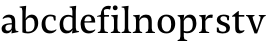SplineFontDB: 3.0
FontName: Catastrophe
FullName: Catastrophe
FamilyName: Catastrophe
Weight: Regular
Copyright: Copyright (c) 2016, kelvin,,,
UComments: "2016-3-31: Created with FontForge (http://fontforge.org)"
Version: 001.000
ItalicAngle: 0
UnderlinePosition: -100
UnderlineWidth: 50
Ascent: 800
Descent: 200
InvalidEm: 0
LayerCount: 2
Layer: 0 0 "Back" 1
Layer: 1 0 "Fore" 0
XUID: [1021 629 -1283197947 14224290]
StyleMap: 0x0000
FSType: 0
OS2Version: 0
OS2_WeightWidthSlopeOnly: 0
OS2_UseTypoMetrics: 1
CreationTime: 1459445766
ModificationTime: 1459546300
OS2TypoAscent: 0
OS2TypoAOffset: 1
OS2TypoDescent: 0
OS2TypoDOffset: 1
OS2TypoLinegap: 90
OS2WinAscent: 0
OS2WinAOffset: 1
OS2WinDescent: 0
OS2WinDOffset: 1
HheadAscent: 0
HheadAOffset: 1
HheadDescent: 0
HheadDOffset: 1
MarkAttachClasses: 1
DEI: 91125
Encoding: ISO8859-1
UnicodeInterp: none
NameList: AGL For New Fonts
DisplaySize: -128
AntiAlias: 1
FitToEm: 0
WinInfo: 70 14 6
BeginPrivate: 0
EndPrivate
Grid
-1000 680 m 0
 2000 680 l 1024
-1000 450 m 0
 2000 450 l 1024
EndSplineSet
BeginChars: 256 17

StartChar: n
Encoding: 110 110 0
Width: 590
VWidth: 0
Flags: HMW
LayerCount: 2
Fore
SplineSet
495 115 m 25
 510 45 l 25
 575 20 l 25
 575 0 l 25
 340 0 l 25
 340 20 l 25
 395 45 l 25
 410 115 l 25
 410 260 l 2
 410 357 378 387 307 387 c 3
 250 387 211 353 185 301 c 1
 180 336 l 1
 204 404 254 460 349 460 c 3
 447 460 495 417 495 270 c 2
 495 115 l 25
30 445 m 1
 195 455 l 25
 180 336 l 1
 185 301 l 1
 185 115 l 1
 200 45 l 25
 255 20 l 25
 255 0 l 25
 20 0 l 25
 20 20 l 25
 85 45 l 25
 100 115 l 25
 100 330 l 25
 85 400 l 1
 30 425 l 25
 30 445 l 1
EndSplineSet
Validated: 5
EndChar

StartChar: e
Encoding: 101 101 1
Width: 451
VWidth: 0
Flags: HMW
LayerCount: 2
Back
SplineSet
243 -10 m 3
 90 -10 35 83 35 220 c 3
 35 357 100 460 237 460 c 3
 390 460 445 367 445 230 c 3
 445 93 380 -10 243 -10 c 3
EndSplineSet
Fore
SplineSet
397 91 m 1
 411 78 l 1
 372 21 319 -10 243 -10 c 3
 106 -10 40 83 40 220 c 3
 40 357 110 460 237 460 c 3
 351 460 405 389 405 287 c 1
 404 261 l 1
 134 261 l 1
 134 293 l 1
 253 293 l 1
 312 303 l 1
 312 374 298 417 230 417 c 3
 161 417 135 343 135 279 c 3
 135 129 182 54 276 54 c 3
 314 54 369 65 397 91 c 1
EndSplineSet
Validated: 5
EndChar

StartChar: braceleft
Encoding: 123 123 2
Width: 1000
VWidth: 0
Flags: MW
LayerCount: 2
Fore
Validated: 1
EndChar

StartChar: o
Encoding: 111 111 3
Width: 520
VWidth: 0
Flags: HMW
LayerCount: 2
Fore
SplineSet
250 415 m 3
 171 415 140 343 140 232 c 3
 140 111 178 35 270 35 c 3
 349 35 380 107 380 218 c 3
 380 339 342 415 250 415 c 3
263 -10 m 3
 115 -10 40 83 40 220 c 3
 40 357 125 460 257 460 c 3
 405 460 480 367 480 230 c 3
 480 93 395 -10 263 -10 c 3
EndSplineSet
Validated: 1
EndChar

StartChar: p
Encoding: 112 112 4
Width: 525
VWidth: 0
Flags: HMW
LayerCount: 2
Fore
SplineSet
322 460 m 3
 420 460 485 384 485 245 c 3
 485 108 404 -5 263 -5 c 7
 218 -5 197 0 170 10 c 9
 170 55 l 17
 193 45 218 40 255 40 c 3
 333 40 395 83 395 223 c 3
 395 335 351 387 280 387 c 3
 233.989257812 387 196 353 170 301 c 1
 165 336 l 1
 189 404 234.977014531 460 322 460 c 3
180 455 m 25
 165 336 l 1
 170 301 l 1
 170 -85 l 1
 185 -155 l 1
 255 -180 l 25
 255 -200 l 25
 15 -200 l 25
 15 -180 l 25
 70 -155 l 1
 85 -85 l 25
 85 330 l 1
 70 400 l 1
 15 425 l 25
 15 445 l 1
 180 455 l 25
EndSplineSet
Validated: 5
EndChar

StartChar: space
Encoding: 32 32 5
Width: 240
VWidth: 0
Flags: MW
LayerCount: 2
Fore
Validated: 1
EndChar

StartChar: i
Encoding: 105 105 6
Width: 275
VWidth: 0
Flags: HMW
LayerCount: 2
Fore
SplineSet
70 630 m 3
 70 665 95 690 130 690 c 3
 165 690 190 665 190 630 c 3
 190 595 165 570 130 570 c 3
 95 570 70 595 70 630 c 3
195 455 m 29
 185 335 l 1
 185 115 l 1
 200 45 l 25
 260 20 l 25
 260 0 l 25
 20 0 l 25
 20 20 l 25
 85 45 l 25
 100 115 l 25
 100 330 l 25
 85 400 l 1
 30 425 l 25
 30 445 l 1
 195 455 l 29
EndSplineSet
Validated: 1
EndChar

StartChar: d
Encoding: 100 100 7
Width: 535
VWidth: 0
Flags: HMW
LayerCount: 2
Fore
SplineSet
130 227 m 3
 130 115 179 58 250 58 c 3
 307 58 334 86 360 119 c 1
 365 84 l 1
 341 36 303 -10 208 -10 c 3
 110 -10 40 66 40 205 c 3
 40 342 116 455 252 455 c 3
 302 455 333 445 360 430 c 9
 360 380 l 17
 337 399 307 410 270 410 c 3
 192 410 130 367 130 227 c 3
445 560 m 9
 445 130 l 1
 460 60 l 1
 525 45 l 25
 525 25 l 1
 350 -10 l 25
 365 84 l 1
 360 119 l 1
 360 555 l 9
 345 625 l 1
 290 640 l 25
 290 660 l 1
 455 680 l 5
 445 560 l 9
EndSplineSet
Validated: 5
EndChar

StartChar: t
Encoding: 116 116 8
Width: 350
VWidth: 0
Flags: HMW
LayerCount: 2
Fore
SplineSet
170 550 m 1
 170 450 l 1
 308 450 l 1
 308 409 l 1
 170 409 l 1
 170 173 l 2
 170 87 184 57 227 57 c 3
 254 57 287 64 301 73 c 1
 315 60 l 1
 296 25 241 -10 185 -10 c 3
 98 -10 80 46 80 133 c 2
 80 409 l 1
 0 409 l 1
 0 424 l 1
 155 550 l 1
 170 550 l 1
EndSplineSet
Validated: 1
EndChar

StartChar: l
Encoding: 108 108 9
Width: 270
VWidth: 0
Flags: HMW
LayerCount: 2
Fore
SplineSet
95 555 m 25
 80 625 l 1
 15 640 l 25
 15 660 l 1
 190 680 l 1
 180 560 l 1
 180 115 l 1
 195 45 l 25
 255 20 l 25
 255 0 l 25
 15 0 l 25
 15 20 l 25
 80 45 l 25
 95 115 l 1
 95 555 l 25
EndSplineSet
Validated: 1
EndChar

StartChar: c
Encoding: 99 99 10
Width: 450
VWidth: 0
Flags: HMW
LayerCount: 2
Fore
SplineSet
329 402 m 5
 309 412 291 417 254 417 c 7
 164.977539062 417 135 330 135 258 c 7
 135 111.330078125 190.994140625 55 284 55 c 7
 322 55 373 67 401 93 c 5
 415 80 l 5
 376 23 319 -10 243 -10 c 3
 107 -10 40 83 40 220 c 7
 40 357 127 460 253 460 c 7
 329 460 373 439 390 425 c 5
 392 315 l 5
 352 310 l 5
 329 402 l 5
EndSplineSet
Validated: 1
EndChar

StartChar: a
Encoding: 97 97 11
Width: 465
VWidth: 0
Flags: HMW
LayerCount: 2
Fore
SplineSet
226 460 m 3
 320 460 380 419 380 290 c 2
 380 130 l 17
 395 60 l 1
 460 45 l 25
 460 25 l 1
 285 -10 l 25
 300 84 l 1
 295 160 l 9
 295 280 l 2
 295 358 263 392 200 392 c 3
 149 392 107 374 76 353 c 1
 64 368 l 1
 89 411 140 460 226 460 c 3
295 246 m 9
 295 214 l 17
 160 214 135 185.008789062 135 127 c 3
 135 78.98828125 158 56 202 56 c 3
 242.012695312 56 295 84 295 160 c 1
 300 84 l 1
 280 35 232.123046875 -10 167 -10 c 3
 83.9384765625 -10 40 35.7392578125 40 105 c 3
 40 189.758789062 102 246 295 246 c 9
EndSplineSet
Validated: 5
EndChar

StartChar: b
Encoding: 98 98 12
Width: 520
VWidth: 0
Flags: MW
LayerCount: 2
Fore
SplineSet
85 15 m 1
 85 555 l 1
 70 625 l 1
 15 640 l 25
 15 660 l 1
 180 680 l 1
 170 560 l 9
 165 351 l 1
 170 316 l 1
 170 110 l 1
 180 40 l 1
 195 35 206 32 224 32 c 3
 319.045898438 32 390 77 390 220 c 3
 390 335 356 387 280 387 c 3
 233.989257812 387 196 356 170 316 c 1
 165 351 l 1
 189 406 243.9765625 460 317 460 c 3
 420 460 480 384 480 242 c 3
 480 101.771484375 372 -10 223 -10 c 3
 165.44140625 -10 123 -1 85 15 c 1
EndSplineSet
Validated: 5
EndChar

StartChar: f
Encoding: 102 102 13
Width: 330
VWidth: 0
Flags: HMW
LayerCount: 2
Fore
SplineSet
95 455 m 1
 180 450 l 1
 300 450 l 1
 300 409 l 1
 0 409 l 1
 0 424 l 1
 95 455 l 1
262 600 m 3
 198.969726562 600 172 583.064453125 172 551 c 3
 172 516 180 493 180 450 c 3
 180 319 180 115 180 115 c 1
 195 45 l 25
 275 20 l 25
 275 0 l 25
 20 0 l 25
 20 20 l 25
 80 45 l 25
 95 115 l 1
 95 115 95 326 95 455 c 27
 95 566 155 680 282 680 c 3
 313 680 330 676 350 668 c 9
 326 585 l 17
 310 592 287 600 262 600 c 3
EndSplineSet
Validated: 524293
EndChar

StartChar: v
Encoding: 118 118 14
Width: 490
VWidth: 0
Flags: HMW
LayerCount: 2
Fore
SplineSet
355 335 m 1
 365 405 l 25
 320 430 l 25
 320 450 l 25
 495 450 l 25
 495 430 l 25
 445 405 l 25
 405 335 l 1
 277 -10 l 17
 214 -10 l 1
 85 335 l 1
 50 405 l 1
 0 430 l 25
 0 450 l 25
 213 450 l 25
 213 430 l 25
 163 405 l 25
 178 335 l 25
 271 78 l 25
 355 335 l 1
EndSplineSet
Validated: 1
EndChar

StartChar: r
Encoding: 114 114 15
Width: 390
VWidth: 0
Flags: HMW
LayerCount: 2
Fore
SplineSet
100 115 m 9
 100 330 l 25
 85 400 l 1
 30 425 l 25
 30 445 l 1
 195 455 l 25
 180 336 l 1
 185 301 l 1
 185 115 l 1
 200 45 l 25
 280 20 l 25
 280 0 l 25
 25 0 l 25
 25 20 l 25
 85 45 l 25
 100 115 l 9
322 460 m 3
 347 460 354 458 370 455 c 9
 360 376 l 17
 345 379 330 381 311 381 c 3
 247 381 211 351 185 301 c 1
 180 336 l 1
 203 397 243 460 322 460 c 3
EndSplineSet
Validated: 5
EndChar

StartChar: s
Encoding: 115 115 16
Width: 450
VWidth: 0
Flags: HMW
LayerCount: 2
Fore
SplineSet
307 100 m 3
 307 145 283 171 208 194 c 0
 133.592773438 216.818359375 70 251.682617188 70 329 c 3
 70 407 136 460 236 460 c 3
 317 460 362 439 379 425 c 1
 373 317 l 1
 333 317 l 1
 320 389 l 1
 300 409 278 420 231 420 c 3
 188 420 159 393 159 354 c 3
 159 315 199.333007812 285.571289062 270 264 c 0
 348.041992188 240.177734375 400 197 400 132 c 3
 400 32 333 -11 210 -11 c 3
 152.991210938 -11 105 5 72 24 c 1
 70 136 l 1
 110 139 l 1
 131 65 l 1
 155 43 187 32 222 32 c 3
 271.008789062 32 307 49 307 100 c 3
EndSplineSet
EndChar
EndChars
EndSplineFont
